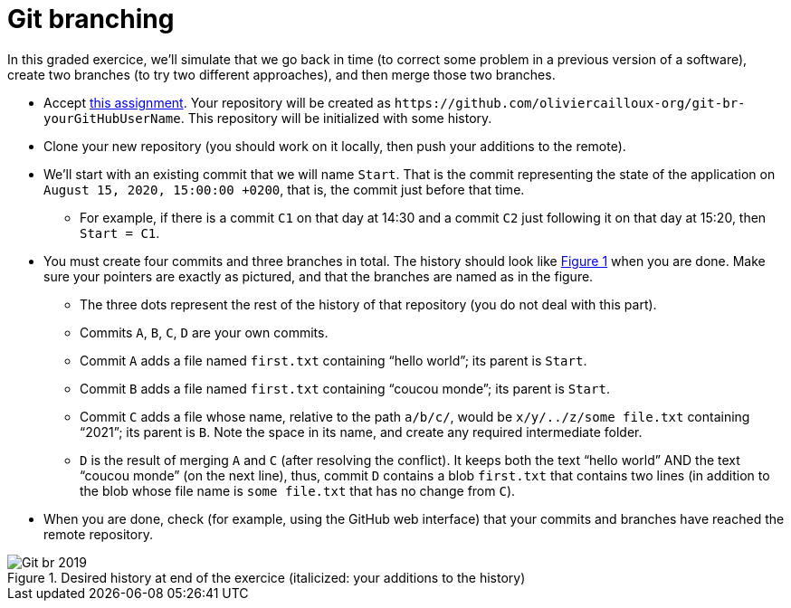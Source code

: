 = Git branching
:xrefstyle: short

In this graded exercice, we’ll simulate that we go back in time (to correct some problem in a previous version of a software), create two branches (to try two different approaches), and then merge those two branches.

* Accept https://classroom.github.com/a/oIvmOkqa[this assignment]. Your repository will be created as `+https://github.com/oliviercailloux-org/git-br-yourGitHubUserName+`. This repository will be initialized with some history.
* Clone your new repository (you should work on it locally, then push your additions to the remote).
* We’ll start with an existing commit that we will name `Start`. That is the commit representing the state of the application on `August 15, 2020, 15:00:00 +0200`, that is, the commit just before that time.
** For example, if there is a commit `C1` on that day at 14:30 and a commit `C2` just following it on that day at 15:20, then `Start = C1`.
* You must create four commits and three branches in total. The history should look like <<Goal>> when you are done. Make sure your pointers are exactly as pictured, and that the branches are named as in the figure.
** The three dots represent the rest of the history of that repository (you do not deal with this part).
** Commits `A`, `B`, `C`, `D` are your own commits.
** Commit `A` adds a file named `first.txt` containing “hello world”; its parent is `Start`.
** Commit `B` adds a file named `first.txt` containing “coucou monde”; its parent is `Start`.
** Commit `C` adds a file whose name, relative to the path `a/b/c/`, would be `x/y/../z/some file.txt` containing “2021”; its parent is `B`. Note the space in its name, and create any required intermediate folder.
** `D` is the result of merging `A` and `C` (after resolving the conflict). It keeps both the text “hello world” AND the text “coucou monde” (on the next line), thus, commit `D` contains a blob `first.txt` that contains two lines (in addition to the blob whose file name is `some file.txt` that has no change from `C`).
* When you are done, check (for example, using the GitHub web interface) that your commits and branches have reached the remote repository.

[[Goal]]
.Desired history at end of the exercice (italicized: your additions to the history)
image::Git-br-2019.svg[opts="inline"]

